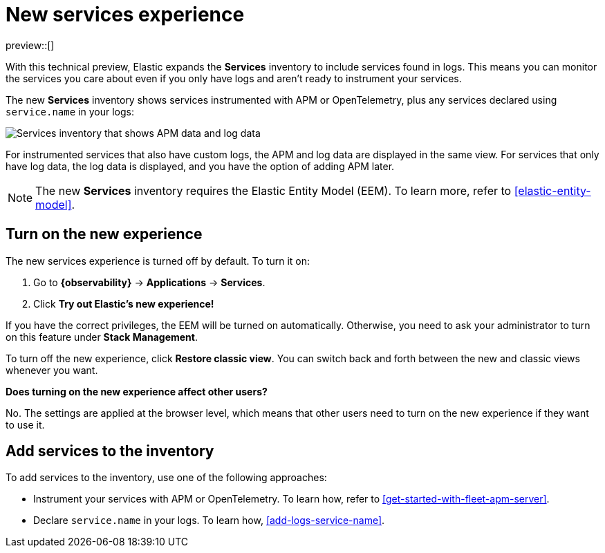 [[new-experience-services]]
= New services experience

preview::[]

With this technical preview,
Elastic expands the **Services** inventory to include services found in logs.
This means you can monitor the services you care about even if you only have logs
and aren't ready to instrument your services.

The new **Services** inventory shows services instrumented with APM or OpenTelemetry,
plus any services declared using `service.name` in your logs:

[role="screenshot"]
image::images/entity-centric-services-inventory.png[Services inventory that shows APM data and log data]

For instrumented services that also have custom logs, the APM and log data are displayed in the same view.
For services that only have log data,
the log data is displayed, and you have the option of adding APM later.

NOTE: The new **Services** inventory requires the Elastic Entity Model (EEM). To learn more, refer to <<elastic-entity-model>>.

[discrete]
== Turn on the new experience

The new services experience is turned off by default. To turn it on:

. Go to **{observability}** → **Applications** → **Services**.
. Click **Try out Elastic's new experience!**

If you have the correct privileges, the EEM will be turned on automatically.
Otherwise, you need to ask your administrator to turn on this feature under **Stack Management**.

To turn off the new experience, click **Restore classic view**.
You can switch back and forth between the new and classic views whenever you want.

****
**Does turning on the new experience affect other users?**

No. The settings are applied at the browser level,
which means that other users need to turn on the new experience if they want to use it.
****

[discrete]
== Add services to the inventory

To add services to the inventory, use one of the following approaches:

* Instrument your services with APM or OpenTelemetry.
To learn how, refer to <<get-started-with-fleet-apm-server>>.
* Declare `service.name` in your logs. To learn how, <<add-logs-service-name>>.
